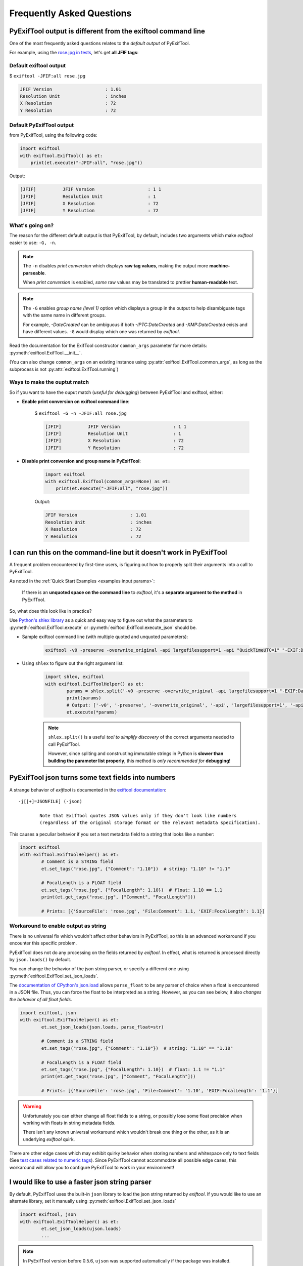 **************************
Frequently Asked Questions
**************************

PyExifTool output is different from the exiftool command line
=============================================================

One of the most frequently asked questions relates to the *default output* of PyExifTool.

For example, using the `rose.jpg in tests`_, let's get **all JFIF tags**:

Default exiftool output
-----------------------

$ ``exiftool -JFIF:all rose.jpg``

.. code-block:: text

	JFIF Version                    : 1.01
	Resolution Unit                 : inches
	X Resolution                    : 72
	Y Resolution                    : 72


.. _`rose.jpg in tests`: https://github.com/sylikc/pyexiftool/blob/master/tests/files/rose.jpg

Default PyExifTool output
-------------------------

from PyExifTool, using the following code:

.. code-block::

	import exiftool
	with exiftool.ExifTool() as et:
	    print(et.execute("-JFIF:all", "rose.jpg"))

Output:

.. code-block:: text

	[JFIF]          JFIF Version                    : 1 1
	[JFIF]          Resolution Unit                 : 1
	[JFIF]          X Resolution                    : 72
	[JFIF]          Y Resolution                    : 72

What's going on?
----------------

The reason for the different default output is that PyExifTool, by default, includes two arguments which make *exiftool* easier to use: ``-G, -n``.

.. note::

	The ``-n`` disables *print conversion* which displays **raw tag values**, making the output more **machine-parseable**.

	When *print conversion* is enabled, *some* raw values may be translated to prettier **human-readable** text.


.. note::
	The ``-G`` enables *group name (level 1)* option which displays a group in the output to help disambiguate tags with the same name in different groups.

	For example, *-DateCreated* can be ambiguous if both *-IPTC:DateCreated* and *-XMP:DateCreated* exists and have different values.  ``-G`` would display which one was returned by *exiftool*.


Read the documentation for the ExifTool constructor ``common_args`` parameter for more details: :py:meth:`exiftool.ExifTool.__init__`.

(You can also change ``common_args`` on an existing instance using :py:attr:`exiftool.ExifTool.common_args`, as long as the subprocess is not :py:attr:`exiftool.ExifTool.running`)




Ways to make the ouptut match
-----------------------------

So if you want to have the ouput match (*useful for debugging*) between PyExifTool and exiftool, either:

* **Enable print conversion on exiftool command line**:

	$ ``exiftool -G -n -JFIF:all rose.jpg``

	.. code-block:: text

		[JFIF]          JFIF Version                    : 1 1
		[JFIF]          Resolution Unit                 : 1
		[JFIF]          X Resolution                    : 72
		[JFIF]          Y Resolution                    : 72

* **Disable print conversion and group name in PyExifTool**:

	.. code-block::

		import exiftool
		with exiftool.ExifTool(common_args=None) as et:
		    print(et.execute("-JFIF:all", "rose.jpg"))

	Output:

	.. code-block:: text

		JFIF Version                    : 1.01
		Resolution Unit                 : inches
		X Resolution                    : 72
		Y Resolution                    : 72



.. _shlex split:

I can run this on the command-line but it doesn't work in PyExifTool
====================================================================

A frequent problem encountered by first-time users, is figuring out how to properly split their arguments into a call to PyExifTool.

As noted in the :ref:`Quick Start Examples <examples input params>`:

	If there is an **unquoted space on the command line** to *exiftool*, it's a **separate argument to the method** in PyExifTool.

So, what does this look like in practice?

Use `Python's shlex library`_ as a quick and easy way to figure out what the parameters to :py:meth:`exiftool.ExifTool.execute` or :py:meth:`exiftool.ExifTool.execute_json` should be.

* Sample exiftool command line (with multiple quoted and unquoted parameters):

	.. code-block:: text

		exiftool -v0 -preserve -overwrite_original -api largefilesupport=1 -api "QuickTimeUTC=1" "-EXIF:DateTimeOriginal+=1:2:3 4:5:6" -XMP:DateTimeOriginal="2006:05:04 03:02:01" -gpsaltituderef="Above Sea Level" -make= test.mov

* Using ``shlex`` to figure out the right argument list:

	.. code-block::

		import shlex, exiftool
		with exiftool.ExifToolHelper() as et:
			params = shlex.split('-v0 -preserve -overwrite_original -api largefilesupport=1 "-EXIF:DateTimeOriginal+=1:2:3 4:5:6" -XMP:DateTimeOriginal="2006:05:04 03:02:01" -gpsaltituderef="Above Sea Level" -make= test.mov')
			print(params)
			# Output: ['-v0', '-preserve', '-overwrite_original', '-api', 'largefilesupport=1', '-api', 'QuickTimeUTC=1', '-EXIF:DateTimeOriginal+=1:2:3 4:5:6', '-XMP:DateTimeOriginal=2006:05:04 03:02:01', '-gpsaltituderef=Above Sea Level', '-make=', 'test.mov']
			et.execute(*params)

	.. note::

		``shlex.split()`` is a useful *tool to simplify discovery* of the correct arguments needed to call PyExifTool.

		However, since spliting and constructing immutable strings in Python is **slower than building the parameter list properly**, this method is *only recommended for* **debugging**!


.. _`Python's shlex library`: https://docs.python.org/library/shlex.html

.. _set_json_loads faq:

PyExifTool json turns some text fields into numbers
===================================================

A strange behavior of *exiftool* is documented in the `exiftool documentation`_::

	-j[[+]=JSONFILE] (-json)

		Note that ExifTool quotes JSON values only if they don't look like numbers
		(regardless of the original storage format or the relevant metadata specification).

.. _`exiftool documentation`: https://exiftool.org/exiftool_pod.html#OPTIONS

This causes a peculiar behavior if you set a text metadata field to a string that looks like a number:

.. code-block::

	import exiftool
	with exiftool.ExifToolHelper() as et:
		# Comment is a STRING field
		et.set_tags("rose.jpg", {"Comment": "1.10"})  # string: "1.10" != "1.1"

		# FocalLength is a FLOAT field
		et.set_tags("rose.jpg", {"FocalLength": 1.10})  # float: 1.10 == 1.1
		print(et.get_tags("rose.jpg", ["Comment", "FocalLength"]))

		# Prints: [{'SourceFile': 'rose.jpg', 'File:Comment': 1.1, 'EXIF:FocalLength': 1.1}]

Workaround to enable output as string
-------------------------------------

There is no universal fix which wouldn't affect other behaviors in PyExifTool, so this is an advanced workaround if you encounter this specific problem.

PyExifTool does not do any processing on the fields returned by *exiftool*.  In effect, what is returned is processed directly by ``json.loads()`` by default.

You can change the behavior of the json string parser, or specify a different one using :py:meth:`exiftool.ExifTool.set_json_loads`.

The `documentation of CPython's json.load`_ allows ``parse_float`` to be any parser of choice when a float is encountered in a JSON file.  Thus, you can force the float to be interpreted as a string.
However, as you can see below, it also *changes the behavior of all float fields*.


.. _`documentation of CPython's json.load`: https://docs.python.org/3/library/json.html#json.load

.. code-block::

	import exiftool, json
	with exiftool.ExifToolHelper() as et:
		et.set_json_loads(json.loads, parse_float=str)

		# Comment is a STRING field
		et.set_tags("rose.jpg", {"Comment": "1.10"})  # string: "1.10" == "1.10"

		# FocalLength is a FLOAT field
		et.set_tags("rose.jpg", {"FocalLength": 1.10})  # float: 1.1 != "1.1"
		print(et.get_tags("rose.jpg", ["Comment", "FocalLength"]))

		# Prints: [{'SourceFile': 'rose.jpg', 'File:Comment': '1.10', 'EXIF:FocalLength': '1.1'}]

.. warning::

	Unfortunately you can either change all float fields to a string, or possibly lose some float precision when working with floats in string metadata fields.

	There isn't any known universal workaround which wouldn't break one thing or the other, as it is an underlying *exiftool* quirk.

There are other edge cases which may exhibit quirky behavior when storing numbers and whitespace only to text fields (See `test cases related to numeric tags`_).  Since PyExifTool cannot accommodate all possible edge cases,
this workaround will allow you to configure PyExifTool to work in your environment!

.. _`test cases related to numeric tags`: https://github.com/sylikc/pyexiftool/blob/master/tests/test_helper_tags_float.py


I would like to use a faster json string parser
===============================================

By default, PyExifTool uses the built-in ``json`` library to load the json string returned by *exiftool*.  If you would like to use an alternate library, set it manually using :py:meth:`exiftool.ExifTool.set_json_loads`


.. code-block::

	import exiftool, json
	with exiftool.ExifToolHelper() as et:
		et.set_json_loads(ujson.loads)
		...

.. note::

	In PyExifTool version before 0.5.6, ``ujson`` was supported automatically if the package was installed.

	To support any possible alternative JSON library, this behavior has now been changed and it must be enabled manually.


I'm getting an error! How do I debug PyExifTool output?
=======================================================

To assist debugging, ExifTool has a ``logger`` in the constructor :py:meth:`exiftool.ExifTool.__init__`.  You can also specify the logger after constructing the object by using the :py:attr:`exiftool.ExifTool.logger` property.

First construct the logger object.  The example below using the most common way to construct using ``getLogger(__name__)``.  See more examples on `Python logging - Advanced Logging Tutorial`_


.. _`Python logging - Advanced Logging Tutorial`: https://docs.python.org/3/howto/logging.html#advanced-logging-tutorial

Example usage:

.. code-block::

	import logging
	import exiftool

	logging.basicConfig(level=logging.DEBUG)
	with exiftool.ExifToolHelper(logger=logging.getLogger(__name__)) as et:
		et.execute("missingfile.jpg",)

